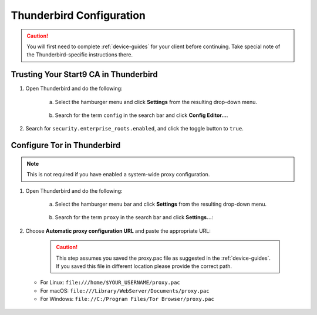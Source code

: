 .. _lan-thunderbird:

=========================
Thunderbird Configuration
=========================
.. caution:: You will first need to complete :ref:`device-guides` for your client before continuing.  Take special note of the Thunderbird-specific instructions there.

Trusting Your Start9 CA in Thunderbird
======================================

#. Open Thunderbird and do the following:

    a. Select the hamburger menu and click **Settings** from the resulting drop-down menu.
  
    .. figure:: /_static/images/nextcloud/thunderbird-ca-1.png
        :width: 60%
        :alt: Thunderbird settings

    b. Search for the term ``config`` in the search bar and click **Config Editor...**.

    .. figure:: /_static/images/nextcloud/thunderbird-ca-2.png
        :width: 60%
        :alt: Thunderbird config editor

#. Search for ``security.enterprise_roots.enabled``, and click the toggle button to ``true``.

    .. figure:: /_static/images/nextcloud/thunderbird-ca-3.png
        :width: 60%
        :alt: Thunderbird enterprise_roots settings

Configure Tor in Thunderbird
============================

.. note:: This is not required if you have enabled a system-wide proxy configuration. 

#. Open Thunderbird and do the following:

    a. Select the hamburger menu bar and click **Settings** from the resulting drop-down menu.

    .. figure:: /_static/images/nextcloud/thunderbird-ca-1.png
        :width: 60%
        :alt: Thunderbird settings

    b. Search for the term ``proxy`` in the search bar and click **Settings...**:

    .. figure:: /_static/images/nextcloud/thunderbird-proxy-1.png
        :width: 60%
        :alt: Thunderbird proxy settings

#. Choose **Automatic proxy configuration URL** and paste the appropriate URL:

    .. caution:: This step assumes you saved the proxy.pac file as suggested in the :ref:`device-guides`. If you saved this file in different location please provide the correct path.

   - For Linux: ``file:///home/$YOUR_USERNAME/proxy.pac``
   - For macOS: ``file:///Library/WebServer/Documents/proxy.pac``
   - For Windows: ``file://C:/Program Files/Tor Browser/proxy.pac``

    .. figure:: /_static/images/nextcloud/thunderbird-proxy-2.png
        :width: 60%
        :alt: Thunderbird proxy url



